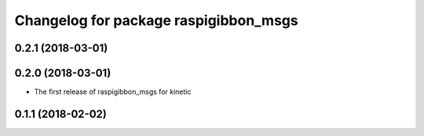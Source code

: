 ^^^^^^^^^^^^^^^^^^^^^^^^^^^^^^^^^^^^^^
Changelog for package raspigibbon_msgs
^^^^^^^^^^^^^^^^^^^^^^^^^^^^^^^^^^^^^^

0.2.1 (2018-03-01)
------------------

0.2.0 (2018-03-01)
------------------
* The first release of raspigibbon_msgs for kinetic

0.1.1 (2018-02-02)
------------------
